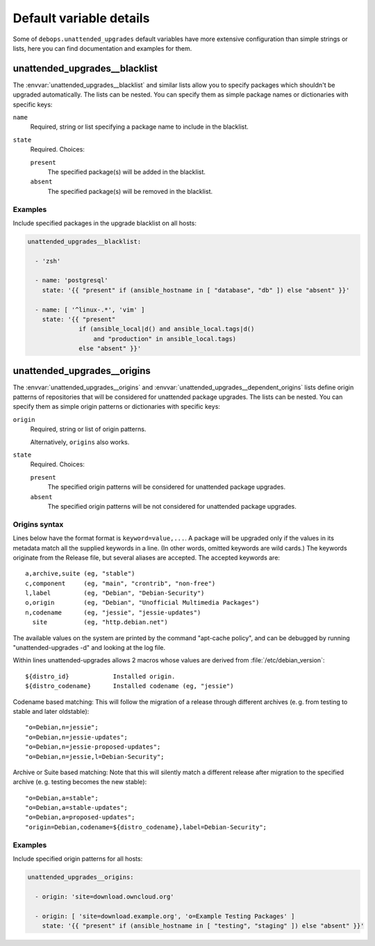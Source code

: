.. Copyright (C) 2015-2016 Maciej Delmanowski <drybjed@gmail.com>
.. Copyright (C) 2016      Robin Schneider <ypid@riseup.net>
.. Copyright (C) 2015-2016 DebOps <https://debops.org/>
.. SPDX-License-Identifier: GPL-3.0-or-later

Default variable details
========================

Some of ``debops.unattended_upgrades`` default variables have more extensive
configuration than simple strings or lists, here you can find documentation and
examples for them.

.. only:: html

   .. contents::
      :local:
      :depth: 1


.. _unattended_upgrades__ref_blacklist:

unattended_upgrades__blacklist
------------------------------

The :envvar:`unattended_upgrades__blacklist` and similar lists allow you to specify
packages which shouldn't be upgraded automatically. The lists can be nested. You
can specify them as simple package names or dictionaries with specific keys:

``name``
  Required, string or list specifying a package name to include in the
  blacklist.

``state``
  Required. Choices:

  ``present``
    The specified package(s) will be added in the blacklist.

  ``absent``
    The specified package(s) will be removed in the blacklist.

Examples
~~~~~~~~

Include specified packages in the upgrade blacklist on all hosts:

.. code-block:: yaml

   unattended_upgrades__blacklist:

     - 'zsh'

     - name: 'postgresql'
       state: '{{ "present" if (ansible_hostname in [ "database", "db" ]) else "absent" }}'

     - name: [ '^linux-.*', 'vim' ]
       state: '{{ "present"
                 if (ansible_local|d() and ansible_local.tags|d()
                     and "production" in ansible_local.tags)
                 else "absent" }}'


.. _unattended_upgrades__ref_origins:

unattended_upgrades__origins
----------------------------

The :envvar:`unattended_upgrades__origins` and
:envvar:`unattended_upgrades__dependent_origins` lists define origin patterns of
repositories that will be considered for unattended package upgrades.
The lists can be nested.
You can specify them as simple origin patterns or dictionaries with specific
keys:

``origin``
  Required, string or list of origin patterns.

  Alternatively, ``origins`` also works.

``state``
  Required. Choices:

  ``present``
    The specified origin patterns will be considered for unattended package upgrades.

  ``absent``
    The specified origin patterns will be not considered for unattended package upgrades.


Origins syntax
~~~~~~~~~~~~~~

.. Copied from the /etc/apt/apt.conf.d/50unattended-upgrades file.

Lines below have the format format is ``keyword=value,...``.  A
package will be upgraded only if the values in its metadata match
all the supplied keywords in a line.  (In other words, omitted
keywords are wild cards.) The keywords originate from the Release
file, but several aliases are accepted.  The accepted keywords are::

  a,archive,suite (eg, "stable")
  c,component     (eg, "main", "crontrib", "non-free")
  l,label         (eg, "Debian", "Debian-Security")
  o,origin        (eg, "Debian", "Unofficial Multimedia Packages")
  n,codename      (eg, "jessie", "jessie-updates")
    site          (eg, "http.debian.net")

The available values on the system are printed by the command
"apt-cache policy", and can be debugged by running
"unattended-upgrades -d" and looking at the log file.

Within lines unattended-upgrades allows 2 macros whose values are
derived from :file:`/etc/debian_version`::

  ${distro_id}            Installed origin.
  ${distro_codename}      Installed codename (eg, "jessie")

Codename based matching:
This will follow the migration of a release through different
archives (e. g. from testing to stable and later oldstable)::

     "o=Debian,n=jessie";
     "o=Debian,n=jessie-updates";
     "o=Debian,n=jessie-proposed-updates";
     "o=Debian,n=jessie,l=Debian-Security";

Archive or Suite based matching:
Note that this will silently match a different release after
migration to the specified archive (e. g. testing becomes the
new stable)::

     "o=Debian,a=stable";
     "o=Debian,a=stable-updates";
     "o=Debian,a=proposed-updates";
     "origin=Debian,codename=${distro_codename},label=Debian-Security";

Examples
~~~~~~~~

Include specified origin patterns for all hosts:

.. code-block:: yaml

   unattended_upgrades__origins:

     - origin: 'site=download.owncloud.org'

     - origin: [ 'site=download.example.org', 'o=Example Testing Packages' ]
       state: '{{ "present" if (ansible_hostname in [ "testing", "staging" ]) else "absent" }}'
